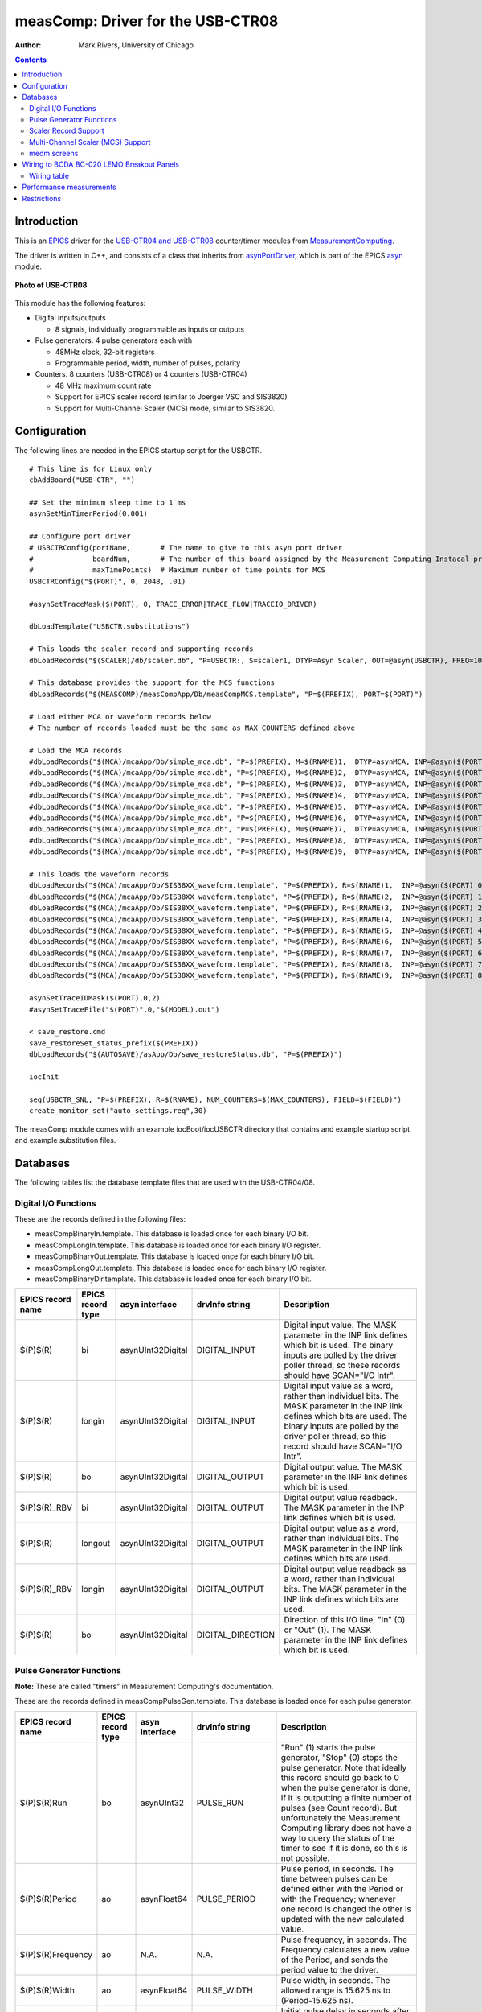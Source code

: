==================================
measComp: Driver for the USB-CTR08
==================================

:author: Mark Rivers, University of Chicago

.. contents:: Contents

.. _EPICS:                 https://epics-controls.org/
.. _asyn:                  https://github.com/epics-modules/asyn
.. _MeasurementComputing:  https://www.mccdaq.com
.. _asynPortDriver:        https://epics-modules.github.io/master/asyn/R4-41/asynPortDriver.html


.. _Introduction:

Introduction
------------

This is an EPICS_ driver for the
`USB-CTR04 and USB-CTR08 <http://www.mccdaq.com/usb-data-acquisition/USB-CTR08.aspx>`__
counter/timer modules from MeasurementComputing_.

The driver is written in C++, and consists of a class that inherits from
asynPortDriver_, which is part of the EPICS asyn_ module.

.. figure:: USB-CTR08.jpg
    :align: center

    **Photo of USB-CTR08**

This module has the following features:

-  Digital inputs/outputs

   -  8 signals, individually programmable as inputs or outputs

-  Pulse generators. 4 pulse generators each with

   -  48MHz clock, 32-bit registers
   -  Programmable period, width, number of pulses, polarity

-  Counters. 8 counters (USB-CTR08) or 4 counters (USB-CTR04)

   -  48 MHz maximum count rate
   -  Support for EPICS scaler record (similar to Joerger VSC and
      SIS3820)
   -  Support for Multi-Channel Scaler (MCS) mode, similar to SIS3820.

.. _Configuration:

Configuration
-------------

The following lines are needed in the EPICS startup script for the
USBCTR.

::

   # This line is for Linux only
   cbAddBoard("USB-CTR", "")

   ## Set the minimum sleep time to 1 ms
   asynSetMinTimerPeriod(0.001)

   ## Configure port driver
   # USBCTRConfig(portName,       # The name to give to this asyn port driver
   #              boardNum,       # The number of this board assigned by the Measurement Computing Instacal program
   #              maxTimePoints)  # Maximum number of time points for MCS
   USBCTRConfig("$(PORT)", 0, 2048, .01)

   #asynSetTraceMask($(PORT), 0, TRACE_ERROR|TRACE_FLOW|TRACEIO_DRIVER)

   dbLoadTemplate("USBCTR.substitutions")

   # This loads the scaler record and supporting records
   dbLoadRecords("$(SCALER)/db/scaler.db", "P=USBCTR:, S=scaler1, DTYP=Asyn Scaler, OUT=@asyn(USBCTR), FREQ=10000000")

   # This database provides the support for the MCS functions
   dbLoadRecords("$(MEASCOMP)/measCompApp/Db/measCompMCS.template", "P=$(PREFIX), PORT=$(PORT)")

   # Load either MCA or waveform records below
   # The number of records loaded must be the same as MAX_COUNTERS defined above

   # Load the MCA records
   #dbLoadRecords("$(MCA)/mcaApp/Db/simple_mca.db", "P=$(PREFIX), M=$(RNAME)1,  DTYP=asynMCA, INP=@asyn($(PORT) 0),  PREC=3, CHANS=$(MAX_POINTS)")
   #dbLoadRecords("$(MCA)/mcaApp/Db/simple_mca.db", "P=$(PREFIX), M=$(RNAME)2,  DTYP=asynMCA, INP=@asyn($(PORT) 1),  PREC=3, CHANS=$(MAX_POINTS)")
   #dbLoadRecords("$(MCA)/mcaApp/Db/simple_mca.db", "P=$(PREFIX), M=$(RNAME)3,  DTYP=asynMCA, INP=@asyn($(PORT) 2),  PREC=3, CHANS=$(MAX_POINTS)")
   #dbLoadRecords("$(MCA)/mcaApp/Db/simple_mca.db", "P=$(PREFIX), M=$(RNAME)4,  DTYP=asynMCA, INP=@asyn($(PORT) 3),  PREC=3, CHANS=$(MAX_POINTS)")
   #dbLoadRecords("$(MCA)/mcaApp/Db/simple_mca.db", "P=$(PREFIX), M=$(RNAME)5,  DTYP=asynMCA, INP=@asyn($(PORT) 4),  PREC=3, CHANS=$(MAX_POINTS)")
   #dbLoadRecords("$(MCA)/mcaApp/Db/simple_mca.db", "P=$(PREFIX), M=$(RNAME)6,  DTYP=asynMCA, INP=@asyn($(PORT) 5),  PREC=3, CHANS=$(MAX_POINTS)")
   #dbLoadRecords("$(MCA)/mcaApp/Db/simple_mca.db", "P=$(PREFIX), M=$(RNAME)7,  DTYP=asynMCA, INP=@asyn($(PORT) 6),  PREC=3, CHANS=$(MAX_POINTS)")
   #dbLoadRecords("$(MCA)/mcaApp/Db/simple_mca.db", "P=$(PREFIX), M=$(RNAME)8,  DTYP=asynMCA, INP=@asyn($(PORT) 7),  PREC=3, CHANS=$(MAX_POINTS)")
   #dbLoadRecords("$(MCA)/mcaApp/Db/simple_mca.db", "P=$(PREFIX), M=$(RNAME)9,  DTYP=asynMCA, INP=@asyn($(PORT) 8),  PREC=3, CHANS=$(MAX_POINTS)")

   # This loads the waveform records
   dbLoadRecords("$(MCA)/mcaApp/Db/SIS38XX_waveform.template", "P=$(PREFIX), R=$(RNAME)1,  INP=@asyn($(PORT) 0),  CHANS=$(MAX_POINTS)")
   dbLoadRecords("$(MCA)/mcaApp/Db/SIS38XX_waveform.template", "P=$(PREFIX), R=$(RNAME)2,  INP=@asyn($(PORT) 1),  CHANS=$(MAX_POINTS)")
   dbLoadRecords("$(MCA)/mcaApp/Db/SIS38XX_waveform.template", "P=$(PREFIX), R=$(RNAME)3,  INP=@asyn($(PORT) 2),  CHANS=$(MAX_POINTS)")
   dbLoadRecords("$(MCA)/mcaApp/Db/SIS38XX_waveform.template", "P=$(PREFIX), R=$(RNAME)4,  INP=@asyn($(PORT) 3),  CHANS=$(MAX_POINTS)")
   dbLoadRecords("$(MCA)/mcaApp/Db/SIS38XX_waveform.template", "P=$(PREFIX), R=$(RNAME)5,  INP=@asyn($(PORT) 4),  CHANS=$(MAX_POINTS)")
   dbLoadRecords("$(MCA)/mcaApp/Db/SIS38XX_waveform.template", "P=$(PREFIX), R=$(RNAME)6,  INP=@asyn($(PORT) 5),  CHANS=$(MAX_POINTS)")
   dbLoadRecords("$(MCA)/mcaApp/Db/SIS38XX_waveform.template", "P=$(PREFIX), R=$(RNAME)7,  INP=@asyn($(PORT) 6),  CHANS=$(MAX_POINTS)")
   dbLoadRecords("$(MCA)/mcaApp/Db/SIS38XX_waveform.template", "P=$(PREFIX), R=$(RNAME)8,  INP=@asyn($(PORT) 7),  CHANS=$(MAX_POINTS)")
   dbLoadRecords("$(MCA)/mcaApp/Db/SIS38XX_waveform.template", "P=$(PREFIX), R=$(RNAME)9,  INP=@asyn($(PORT) 8),  CHANS=$(MAX_POINTS)")

   asynSetTraceIOMask($(PORT),0,2)
   #asynSetTraceFile("$(PORT)",0,"$(MODEL).out")

   < save_restore.cmd
   save_restoreSet_status_prefix($(PREFIX))
   dbLoadRecords("$(AUTOSAVE)/asApp/Db/save_restoreStatus.db", "P=$(PREFIX)")

   iocInit

   seq(USBCTR_SNL, "P=$(PREFIX), R=$(RNAME), NUM_COUNTERS=$(MAX_COUNTERS), FIELD=$(FIELD)")
   create_monitor_set("auto_settings.req",30)

The measComp module comes with an example iocBoot/iocUSBCTR directory
that contains and example startup script and example substitution files.

.. _Databases:

Databases
---------

The following tables list the database template files that are used with
the USB-CTR04/08.

.. _DigitalIO:

Digital I/O Functions
~~~~~~~~~~~~~~~~~~~~~

These are the records defined in the following files:

- measCompBinaryIn.template. This database is loaded once for each binary I/O bit.
- measCompLongIn.template. This database is loaded once for each binary I/O register.
- measCompBinaryOut.template. This database is loaded once for each binary I/O bit.
- measCompLongOut.template. This database is loaded once for each binary I/O register.
- measCompBinaryDir.template. This database is loaded once for each binary I/O bit.

.. cssclass:: table-bordered table-striped table-hover
.. list-table::
  :header-rows: 1
  :widths: 10 10 10 10 60

  * - EPICS record name
    - EPICS record type
    - asyn interface
    - drvInfo string
    - Description
  * - $(P)$(R)
    - bi
    - asynUInt32Digital
    - DIGITAL_INPUT
    - Digital input value. The MASK parameter in the INP link defines which bit is used.
      The binary inputs are polled by the driver poller thread, so these records should
      have SCAN="I/O Intr".
  * - $(P)$(R)
    - longin
    - asynUInt32Digital
    - DIGITAL_INPUT
    - Digital input value as a word, rather than individual bits. The MASK parameter in
      the INP link defines which bits are used. The binary inputs are polled by the driver
      poller thread, so this record should have SCAN="I/O Intr".
  * - $(P)$(R)
    - bo
    - asynUInt32Digital
    - DIGITAL_OUTPUT
    - Digital output value. The MASK parameter in the INP link defines which bit is used.
  * - $(P)$(R)_RBV
    - bi
    - asynUInt32Digital
    - DIGITAL_OUTPUT
    - Digital output value readback. The MASK parameter in the INP link defines which
      bit is used.
  * - $(P)$(R)
    - longout
    - asynUInt32Digital
    - DIGITAL_OUTPUT
    - Digital output value as a word, rather than individual bits. The MASK parameter
      in the INP link defines which bits are used.
  * - $(P)$(R)_RBV
    - longin
    - asynUInt32Digital
    - DIGITAL_OUTPUT
    - Digital output value readback as a word, rather than individual bits. The MASK parameter
      in the INP link defines which bits are used.
  * - $(P)$(R)
    - bo
    - asynUInt32Digital
    - DIGITAL_DIRECTION
    - Direction of this I/O line, "In" (0) or "Out" (1). The MASK parameter in the INP
      link defines which bit is used.

.. _PulseGen:

Pulse Generator Functions 
~~~~~~~~~~~~~~~~~~~~~~~~~

**Note:** These are called "timers" in Measurement Computing's documentation.

These are the records defined in measCompPulseGen.template.
This database is loaded once for each pulse generator.

.. cssclass:: table-bordered table-striped table-hover
.. list-table::
  :header-rows: 1
  :widths: 10 10 10 10 60

  * - EPICS record name
    - EPICS record type
    - asyn interface
    - drvInfo string
    - Description
  * - $(P)$(R)Run
    - bo
    - asynUInt32
    - PULSE_RUN
    - "Run" (1) starts the pulse generator, "Stop" (0) stops the pulse generator. Note
      that ideally this record should go back to 0 when the pulse generator is done, if
      it is outputting a finite number of pulses (see Count record). But unfortunately
      the Measurement Computing library does not have a way to query the status of the
      timer to see if it is done, so this is not possible.
  * - $(P)$(R)Period
    - ao
    - asynFloat64
    - PULSE_PERIOD
    - Pulse period, in seconds. The time between pulses can be defined either with the
      Period or with the Frequency; whenever one record is changed the other is updated
      with the new calculated value.
  * - $(P)$(R)Frequency
    - ao
    - N.A.
    - N.A.
    - Pulse frequency, in seconds. The Frequency calculates a new value of the Period,
      and sends the period value to the driver.
  * - $(P)$(R)Width
    - ao
    - asynFloat64
    - PULSE_WIDTH
    - Pulse width, in seconds. The allowed range is 15.625 ns to (Period-15.625 ns).
  * - $(P)$(R)Delay
    - ao
    - asynFloat64
    - PULSE_DELAY
    - Initial pulse delay in seconds after Run is set to 1.
  * - $(P)$(R)Count
    - longout
    - asynInt32
    - PULSE_COUNT
    - Number of pulses to output. If the Count is 0 then the pulse generator runs continuously
      until Run is set to 0.
  * - $(P)$(R)IdleState
    - bo
    - asynInt32
    - PULSE_IDLE_STATE
    - The idle state of the pulse output line, "Low" (0) or "High" (1). This determines
      the polarity of the pulse, i.e. positive going or negative going.

.. _ScalerSupport:

Scaler Record Support
~~~~~~~~~~~~~~~~~~~~~

The USBCTR driver supports the EPICS scaler record via the
devScalerAsyn.c device support originally from the
`synApps <http://www.aps.anl.gov/bcda/synApps>`__
`std <http://www.aps.anl.gov/bcda/synApps/std/std.html>`__ module but
which has been moved into the
`scaler <https://github.com/epics-modules/scaler>`__ module. It supports
up to 8 channels. The following wiring connections must be made in order
for counters 1-8 to be stopped by counter 0, as is normally desired.

-  Counter 0 Output must be connected to the Gate input on Counters 1-7.

The .PR1 preset is performed in hardware via the Counter 0 Output and
Counters 1-7 gates. Counters 1-7 can also be set as preset counters, and
the scaler record will stop counting when any of these preset values
(.PR2-.PR8) are exceeded. However, unlike the .PR1 preset, these presets
are done in software in the driver polling routine. The device sends
readings at 100 Hz, and whenever a preset is exceeded counting is
stopped. Each of the counters will have counted for exactly the same
amount of time, but the actual count time could be up to 0.01 seconds
longer than the time when the preset was reached.

Counter 0 is normally used as the preset counter, and is connected to a
fixed frequency source. Any of the on-board pulse generators can be used
to provide this frequency source, for example. It is important to set
the scaler record .FREQ field to be the value of the Frequency_RBV of
the pulse generator (the actual frequency) and not the Frequency field
(the requested frequency) since these can differ, particularly at
frequencies >1 MHz.

.. _MCSSupport:

Multi-Channel Scaler (MCS) Support
~~~~~~~~~~~~~~~~~~~~~~~~~~~~~~~~~~

The USBCTR driver provides multi-channel scaler support very similar to
the SIS3820 driver in the synApps mca module. The support has the
following properties:

-  The number of counters being used in MCS mode can be selected with
   the FirstCounter and LastCounter records. Each can range from 0 to 7;
   LastCounter must be greater than or equal to FirstCounter. The number
   of active counters can thus range from 1 to 8.
-  The minimum dwell time, either with internal or external channel
   advance, is 250 ns times the number of active counters. For example
   if only 2 counters are being used, the clock input on Counter 0 and a
   signal on Counter 1, then the minimum dwell time is 500 ns. If all 8
   counters are being used then the minimum dwell time is 2
   microseconds.
-  Either MCS or waveform records can be used to hold the time series
   data.
-  There is no limitation on the length of the waveform or mca records,
   only the size of system RAM.
-  An external channel advance signal can be used directly by connecting
   it to the External Clock Input (CLKI)on the USB-CTR module. The
   minimum dwell time (period) of this signal is described above.
-  An external channel advance can be "prescaled" (frequency divided by
   N) by connecting it to a counter input. This counter is assigned to
   the PrescaleCounter record. The Counter Output of the PrescaleCounter
   must be connected to the External Clock Input on the USB-CTR module.
   I have asked Measurment Computing to consider adding a prescale
   register for the CLKI signal in a future firmware version, but I
   don't know if this will be done.
-  To achieve the shortest dwell times the counter must be read in
   16-bit mode rather than 32-bit mode. This is handled automatically by
   the driver. If the dwell time is less than 100 microseconds the
   counters are read in 16-bit mode, while for longer dwell times they
   are read in 32-bit mode. There is no possible loss of data when
   reading in 16-bit mode because at the maximum count rate of 48 MHz
   only 4800 counts can occur in 100 microseconds, which is much less
   than the 16-bit limit. NOTE: When using external channel advance the
   Dwell record should be set to the approximate time between external
   pulses. This will cause the correct 32-bit/16-bit switch to occur so
   that the minimum dwell time can be reached and so the counters don't
   overflow 16-bits for longer dwell times.

The following record are defined in measCompMCS.template. This database is loaded once per module.

.. cssclass:: table-bordered table-striped table-hover
.. list-table::
  :header-rows: 1
  :widths: 10 10 10 10 60

  * - EPICS record name
    - EPICS record type
    - asyn interface
    - drvInfo string
    - Description
  * - $(P)$(R)SNL_Connected
    - bi
    - N.A.
    - N.A.
    - This record is 1 ("Connected") if all PVs have connected in the USBCTR_SNL State
      Notation Language program.
  * - $(P)$(R)EraseAll
    - bo
    - asynInt32
    - MCA_ERASE
    - Erases the MCS data, setting the arrays and the elapsed times to 0.
  * - $(P)$(R)EraseStart
    - bo
    - asynInt32
    - MCA_ERASE
    - Erases the MCS data and then starts MCS acquisition by forward linking to StartAll.
  * - $(P)$(R)StartAll
    - bo
    - asynInt32
    - MCA_START_ACQUIRE
    - Starts MCS acquisition.
  * - $(P)$(R)Acquiring
    - busy
    - N.A.
    - N.A.
    - Busy record is 1 ("Acquiring") when MCS is acquiring and 0 ("Done") when done..
  * - $(P)$(R)StopAll
    - bo
    - asynInt32
    - MCA_STOP_ACQUIRE
    - Stops MCS acquisition.
  * - $(P)$(R)PresetReal
    - ao
    - asynFloat64
    - MCA_PRESET_REAL
    - Preset real time. If non-zero acquisition will stop after this time.
  * - $(P)$(R)ElapsedReal
    - ai
    - asynFloat64
    - MCA_ELAPSED_REAL
    - Elapsed real time.
  * - $(P)$(R)ReadAll
    - bo
    - N.A
    - N.A.
    - Forces a read of all of the array data. This is done by the SNL program.
  * - $(P)$(R)NuseAll
    - longout
    - asynInt32
    - MCA_NUM_CHANNELS
    - The number of time points to acquire.
  * - $(P)$(R)CurrentChannel
    - longin
    - asynInt32
    - MCS_CURRENT_POINT
    - The current time point in the acquisition.
  * - $(P)$(R)Dwell
    - ao
    - asynFloat64
    - MCA_DWELL_TIME
    - The dwell time per time point in internal channel advance mode.
  * - $(P)$(R)ChannelAdvance
    - bo
    - asynInt32
    - MCA_CH_ADV_SOURCE
    - The channel advance source. 0="Internal" uses DWELL record, 1="External" uses External
      Clock Input on USB-CTR module.
  * - $(P)$(R)Prescale
    - bo
    - asynInt32
    - MCA_PRESCALE
    - The prescale factor for the external channel advance source. To use Prescale the
      external clock must be input to the counter channel selected by PrescaleCounter,
      and the output of the PrescaleCounter counter channel must be connected to the External
      Clock Input. Note that due to hardware limitations Prescale must be &gt; 1. For
      no prescaling the external channel advance source must be connected directly to
      the External Clock Input.
  * - $(P)$(R))MCSCounterNEnable (N=1-8)
    - bo
    - asynInt32
    - N.A.
    - Enable counter N in MCS mode. Choices are "No" (0) and "Yes" (1).
  * - $(P)$(R))MCSDIOEnable
    - bo
    - asynInt32
    - N.A.
    - Enable collecting digital I/O word in MCS mode. Choices are "No" (0) and "Yes" (1).
  * - $(P)$(R)PrescaleCounter
    - mbbo
    - asynInt32
    - MCS_PRESCALE_COUNTER
    - The counter channel to use for prescaling the external channel advance in MCS mode.
      0="CNTR0" ... 7="CNTR7".
  * - $(P)$(R)Point0Action
    - mbbo
    - asynInt32
    - MCS_POINT0_ACTION
    - Controls how the first time point in the MCS scan is handled. The USB-CTR always
      reads the current scaler counts as soon as MCS acquisition begins, rather than after
      the first channel advance occurs. This record selects one of the following 3 modes:

      - "Clear" (0) In this mode the scalers are cleared to 0 before they are read. This
        means that the counts in first time point for each counter will be 0.

      - "No clear" (1) In this mode the scalers are not cleared before they are read.
        This means that there will normally be a large number of counts in the first time
        point, since the counters will have been counting since they were last cleared.

      - "Skip" (2) In this mode the first time point will be skipped, i.e. not read into
        the mca or waveform records. The first time point will thus contain the counts after
        MCS acquisition was started until the first channel advance signal is received,
        either internal or external. This is probably the mode that will be most useful.
        However, it does require N+1 channel advance signals rather than N. This is handled
        by the driver for internal channel advance. But for external channel advance the
        user must ensure that N+1 pulses are sent. For example if NUseAll=2000 then 2001
        pulses must be sent before acquisition will stop.

  * - $(P)$(R)TrigMode
    - mbbo
    - asynInt32
    - TRIGGER_MODE
    - Controls trigger of the MCS scan. Choices are:

      - "Rising edge" (0)
      - "Falling edge" (1)
      - "High level" (2)
      - "Low level" (3)

      The trigger can be used to trigger MCS acquisition from an external trigger signal.
      The MCS must be first started with the StartAll record. Acquisition will start when
      the specfied trigger condition is met. The MCS acquisition is always done in triggered
      mode. If triggered acquisition is not desired then simply do not connect any signal
      to the Trigger Input and set Mode="Low". This will cause the trigger condition to
      always be satisfied.
  * - $(P)$(R)MaxChannels
    - longin
    - asynInt32
    - MCS_MAX_POINTS
    - The maximum number of points in MCS arrays. This is determined by the value of the
      MAX_POINTS macro parameter when loading the MCA or waveform records.
  * - $(P)$(R)Model
    - mbbi
    - asynInt32
    - MODEL
    - The model number of the counter module. 0="USB-CRT08", 1="USB-CTR04".

medm screens
~~~~~~~~~~~~

The following is the main medm screen for controlling the USB-CTR04/08.

.. figure:: USBCTR.png
    :align: center

    **USBCTR.adl**

The following is the medm screen for the EPICS scaler record using the
USB-CTR04/08.

.. figure:: USBCTR_scaler.png
    :align: center

    **scaler_full.adl**
    
The following is the medm screen for controlling the MCS mode of the
USB-CTR04/08.

.. figure:: USBCTR_MCS.png
    :align: center

    **USBCTR_MCS.adl**

.. figure:: USBCTR_MCS_plots.png
    :align: center

    **USBCTR_MCS_plots.adl**
    
.. _Wiring:

Wiring to BCDA BC-020 LEMO Breakout Panels
------------------------------------------

The following photos show the BCDA BC-020 LEMO breakout panels wired to
the USB-CTR08. A BC-020 with a BC-087 daughter card (left) is used for
the 8 counter signals, and a BC-020 with wire-wrapping (right) is used
for digital I/O, timer output, clock I/O, etc. .

.. figure:: USBCTR_BC020.jpg
    :align: center

    **BC-020 LEMO breakout panels with USBCTR-08**

.. figure:: USBCTR_Top.jpg
    :align: center

    **Top view of USBCTR-08 with BC-020 LEMO breakout panels**

.. _USB-CTR08_wiring:

Wiring table
~~~~~~~~~~~~

::

         Digital I/O and other signals using wire-wrap connections

   50-pin ribbon      USB-1608GX      BC-020       EPICS Function
   connector pin    screw terminal   connector
    1                DIO0               J1         Digital I/O bit 0
    2                 GND               J1 shell   Ground
    3                DIO1               J2         Digital I/O bit 1
    4                 GND               J2 shell   Ground
    5                DIO2               J3         Digital I/O bit 2
    6                 GND               J3 shell   Ground
    7                DIO3               J4         Digital I/O bit 3
    8                 GND               J4 shell   Ground
    9                DIO4               J5         Digital I/O bit 4
   10                 GND               J5 shell   Ground
   11                DIO5               J6         Digital I/O bit 5
   12                 GND               J6 shell   Ground
   13                DIO6               J7         Digital I/O bit 6
   14                 GND               J7 shell   Ground
   15                DIO7               J8         Digital I/O bit 7
   16                 GND               J8 shell   Ground
   17                TMR0               J9         Pulse generator 0 output
   18                 GND               J9 shell   Ground
   19                TMR1              J10         Pulse generator 1 output
   20                 GND              J10 shell   Ground
   21                TMR2              J11         Pulse generator 2 output
   22                 GND              J11 shell   Ground
   23                TMR3              J12         Pulse generator 3 output
   24                 GND              J12 shell   Ground
   25                TRIG              J13         Trigger input for MCS
   26                 GND              J13 shell   Ground
   27                CLKI              J14         External channel advance input
   28                 GND              J14 shell   Ground
   29                CLK0              J15         Clock output
   30                 GND              J15 shell   Ground
   31                 +VO              J16         +5 volt output
   32                 GND              J16 shell   Ground

    
            Counter I/O using wire-wrap connections

   50-pin ribbon      USB-CTR08      BC-020   EPICS Function
   connector pin    screw terminal   connector
    1                C0IN               J1         Scaler 1 input
    2                 GND               J1 shell   Ground
    3                C0GT               J2         Scaler 1 gate input
    4                 GND               J2 shell   Ground
    5                 C0O               J3         Scaler 1 output
    6                 GND               J3 shell   Ground
    7                C1IN               J4         Scaler 2 input
    8                 GND               J4 shell   Ground
    9                C1GT               J5         Scaler 2 gate input
   10                 GND               J5 shell   Ground
   11                 C1O               J6         Scaler 2 output
   12                 GND               J6 shell   Ground
   13                C2IN               J7         Scaler 3 input
   14                 GND               J7 shell   Ground
   15                C2GT               J8         Scaler 3 gate input
   16                 GND               J8 shell   Ground
   17                 C2O               J9         Scaler 3 output
   18                 GND               J9 shell   Ground
   19                C3IN              J10         Scaler 4 input
   20                 GND              J10 shell   Ground
   21                C3GT              J11         Scaler 4 gate input
   22                 GND              J11 shell   Ground
   23                 C4O              J12         Scaler 4 output
   24                 GND              J12 shell   Ground
   25                C4IN              J13         Scaler 5 input
   26                 GND              J14 shell   Ground
   27                C4GT              J14         Scaler 5 gate input
   28                 GND              J14 shell   Ground
   29                 C4O              J15         Scaler 5 output
   30                 GND              J15 shell   Ground
   31                C5IN              J16         Scaler 6 input
   32                 GND              J16 shell   Ground
   33                C5GT              J17         Scaler 6 gate input
   34                 GND              J17 shell   Ground
   35                 C5O              J18         Scaler 6 output
   36                 GND              J18 shell   Ground
   37                C6IN              J19         Scaler 7 input
   38                 GND              J19 shell   Ground
   39                C6GT              J20     Scaler 7 gate input
   40                 GND              J20 shell   Ground
   41                 C6O              J21         Scaler 7 output
   42                 GND              J21 shell   Ground
   43                C7IN              J22         Scaler 8 input
   44                 GND              J22 shell   Ground
   45                C7GT              J23         Scaler 8 gate input
   46                 GND              J23 shell   Ground
   47                 C7O              J24         Scaler 8 output
   48                 GND              J24 shell   Ground

   In addition to these connections counter 0 output (C0O) was connected to the gate
   inputs of counters 1-7 (C1GT - C7GT) at the module screw terminals.
   This is cheaper and simpler than using LEMO tees and short cables on the BC-020 module.

.. _Performance:

Performance measurements
------------------------

The binary input bits are polled at 100 Hz, and the input records have
SCAN=I/O Intr. There is thus a worse-case latency of 0.01 seconds in
detecting a transition on these bits.

If the scaler record is run under the following conditions:

-  Counter 0 Output connected to the Gate Input of Counters 1-7
-  Pulse generator 0 frequency=32 MHz, connected to Counter 0 input
-  Pulse generator 1 frequency=32 MHz, connected to Counter 1 input
-  Pulse generator 2 frequency=32 MHz, connected to Counter 2 input
-  Pulse generator 3 frequency=32 MHz, connected to Counter 3 input
-  Scaler record .FREQ field = 3.2e7
-  Scaler record preset time = 1.0 second
-  Only scaler channel 1 is preset (.G1=Y, .G2-.G8=N)

After each count cycle .S1=32000000 counts exactly, .S2-.S4=32000000 +=
1 count. There is thus no cross-talk with all channels running at 32
MHz, and the gate signals are working as designed.

If Pulse Generator 2 is changed to 3.2 MHz, .PR2 is set to 1600000, and
.G2 is set to Y, then the scaler is stopped by channel 2 in the software
polling routine. In this case it counts for exactly 0.50 seconds.
However, if .PR2 is increased to 1600001 then it counts for 0.51
seconds. This corresponds to the worst case error due to the 100 Hz rate
at which the scaler values are read. Note that all counters are active
for exactly 0.51 seconds, so the counts all accurately reflect this
count time. The count time is just slightly longer than requested due to
the finite polling interval.

In MCS mode the measured minimum dwell time in both internal and
external channel advance mode agrees with the datasheet, i.e. 250 ns \*
number of active counters. I was not able to measure any dead time
between time bins in MCS mode. When sending exactly 8000000 pulses at 8
MHz to channel 0 with a 1 ms internal dwell time the total number of
counts in the MCA record was 8000000. This means that no pulses were
lost during the 1000 channel advances that happened during this time.

.. _Restrictions:

Restrictions
------------

-  The EPICS driver only uses the Totalize mode of the counters. With
   the scaler record it does a one-shot totalize, while in the MCS mode
   it totalizes into time-bins. The USB-CTR08 is also capable of running
   in 3 other modes.

   #. In Period mode it measures the time between the rising or falling
      edges of successive input pulses.
   #. In Pulse Width measurement mode it measures the time between the
      rising and falling edges of a each pulse.
   #. In Timing Mode it measures the time between an event on the
      counter input and another event on the counter gate.

   None of these modes are currently supported by the EPICS driver, but
   they could be added in a future release.
-  In Totalize mode each counter has many options in how it works: count
   up/down, gate clears counter, gate controls counter direction, preset
   counts where the output signal goes high/low, polarity of the output,
   etc. These options are not currently exposed in the EPICS driver.
-  The EPICS driver only works in 32-bit counter depth mode. The
   USB-CTR08 can count with a 64-bit counter depth. asyn does not
   currently have support for 64-bit integer data types, so this cannot
   be supported.
-  To work with the scaler record the counter 0 output must be wired to
   the gate inputs of counters 1-7 as discussed above.

--------------

| Suggestions and Comments to:
| `Mark Rivers <mailto:rivers@cars.uchicago.edu>`__ :
  (rivers@cars.uchicago.edu)

